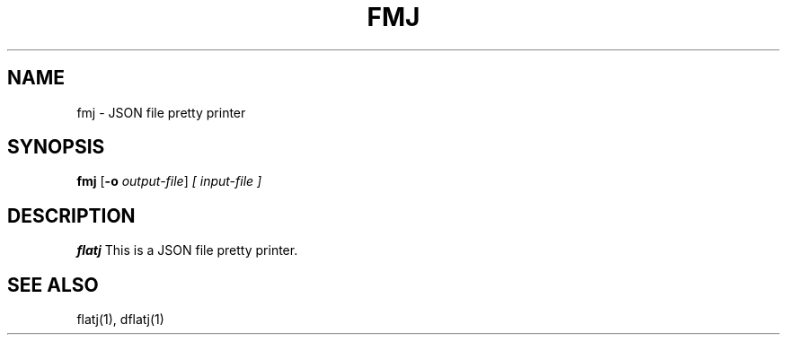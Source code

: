 .TH FMJ 1 2022-01-30 "" "Flat JSON User's Manual"
.SH NAME
fmj \- JSON file pretty printer
.SH SYNOPSIS
.B fmj
.RB [ \-o
.IR output-file ]
.I [ input-file ]
.SH DESCRIPTION
.B flatj
This is a JSON file pretty printer.
.SH "SEE ALSO"
flatj(1), dflatj(1)

